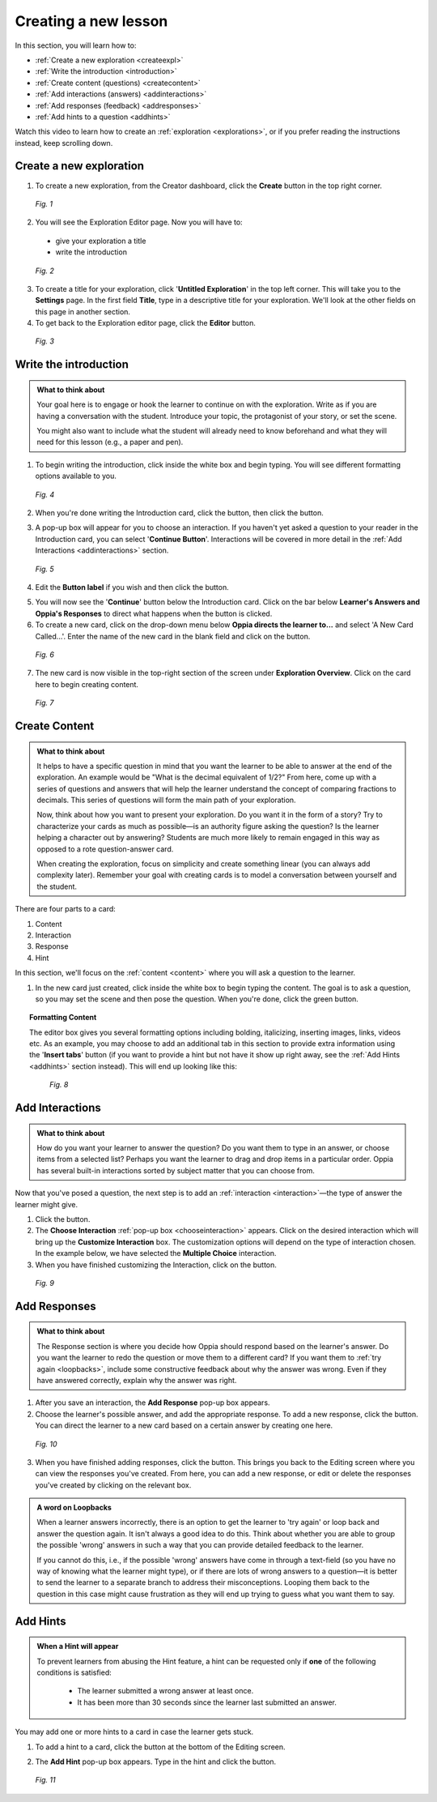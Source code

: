 .. _create:

Creating a new lesson
=====================

In this section, you will learn how to:

* :ref:`Create a new exploration <createexpl>`
* :ref:`Write the introduction <introduction>` 
* :ref:`Create content (questions) <createcontent>`
* :ref:`Add interactions (answers) <addinteractions>`
* :ref:`Add responses (feedback) <addresponses>`
* :ref:`Add hints to a question <addhints>`

Watch this video to learn how to create an :ref:`exploration <explorations>`, or if you prefer reading the instructions instead, keep scrolling down.

.. raw:: html
   
   <iframe width="560" height="315" src="https://www.youtube.com/embed/p_-gsK-zWNE" frameborder="0" allow="accelerometer; autoplay; encrypted-media; gyroscope; picture-in-picture" allowfullscreen></iframe>
   
.. _createexpl:

Create a new exploration
************************

1. To create a new exploration, from the Creator dashboard, click the **Create** button in the top right corner.

.. figure:: /images/create.png
   :alt: Creating a new exploration

   *Fig. 1*

2. You will see the Exploration Editor page. Now you will have to:
 * give your exploration a title
 * write the introduction 

.. figure:: /images/exploration_editor.png
  :alt: Exploration editor screen

  *Fig. 2*

3. To create a title for your exploration, click '**Untitled Exploration**' in the top left corner. This will take you to the **Settings** page. In the first field **Title**, type in a descriptive title for your exploration. We'll look at the other fields on this page in another section.

4. To get back to the Exploration editor page, click the |pencil| **Editor** button.

.. |pencil| image:: /images/pencil_icon.png
            :scale: 25 % 


.. figure:: /images/enter_title.png
  :alt: Entering title for exploration

  *Fig. 3*

.. _introduction:

Write the introduction
************************

.. admonition:: What to think about

   Your goal here is to engage or hook the learner to continue on with the exploration. Write as if you are having a conversation with the student. Introduce your topic, the protagonist of your story, or set the scene. 

   You might also want to include what the student will already need to know beforehand and what they will need for this lesson (e.g., a paper and pen).

1. To begin writing the introduction, click inside the white box and begin typing. You will see different formatting options available to you. 

.. figure:: /images/introduction_card.png
  :alt: Creating the introduction card
  :scale: 30 %

  *Fig. 4*

2. When you're done writing the Introduction card, click the |save| button, then click the |add| button.

.. |save| image:: /images/save_content.png
          :scale: 35 %

.. |add| image:: /images/add_interaction.png
         :scale: 30%

3. A pop-up box will appear for you to choose an interaction. If you haven't yet asked a question to your reader in the Introduction card, you can select '**Continue Button**'. Interactions will be covered in more detail in the :ref:`Add Interactions <addinteractions>` section. 

.. _chooseinteraction:

.. figure:: /images/interactions.png
   :alt: Choosing an interaction
   :scale: 40 %

   *Fig. 5*

4. Edit the **Button label** if you wish and then click the |saveinteraction| button.

.. |saveinteraction| image:: /images/save_interaction.png
                     :scale: 35%

5. You will now see the '**Continue**' button below the Introduction card. Click on the bar below **Learner's Answers and Oppia's Responses** to direct what happens when the button is clicked.

6. To create a new card, click on the drop-down menu below **Oppia directs the learner to...** and select 'A New Card Called...'. Enter the name of the new card in the blank field and click on the |savedestination| button.

.. |savedestination| image:: /images/save_destination.png
                     :scale: 35 %

.. figure:: /images/newcard.png
   :alt: Creating a new card
   :scale: 40 %

   *Fig. 6*

7. The new card is now visible in the top-right section of the screen under **Exploration Overview**. Click on the card here to begin creating content.

.. figure:: /images/exploration_overview.png
   :alt: Exploration overview
   :scale: 50 %

   *Fig. 7*

.. _createcontent:

Create Content
****************

.. admonition:: What to think about

   It helps to have a specific question in mind that you want the learner to be able to answer at the end of the exploration. An example would be "What is the decimal equivalent of 1/2?" From here, come up with a series of questions and answers that will help the learner understand the concept of comparing fractions to decimals. This series of questions will form the main path of your exploration.

   Now, think about how you want to present your exploration. Do you want it in the form of a story? Try to characterize your cards as much as possible—is an authority figure asking the question? Is the learner helping a character out by answering? Students are much  more likely to remain engaged in this way as opposed to a rote question-answer card.

   When creating the exploration, focus on simplicity and create something linear (you can always add complexity later). Remember your goal with creating cards is to model a conversation between yourself and the student. 

There are four parts to a card:

1. Content
2. Interaction
3. Response
4. Hint

In this section, we'll focus on the :ref:`content <content>` where you will ask a question to the learner.

1. In the new card just created, click inside the white box to begin typing the content. The goal is to ask a question, so you may set the scene and then pose the question. When you're done, click the green |save| button.

.. topic:: Formatting Content

   The editor box gives you several formatting options including bolding, italicizing, inserting images, links, videos etc. As an example, you may choose to add an additional tab in this section to provide extra information using the '**Insert tabs**' button (if you want to provide a hint but not have it show up right away, see the :ref:`Add Hints <addhints>` section instead). This will end up looking like this:

   .. figure:: /images/Content_with_tab.png
      :alt: Editor box with tab inserted
      :scale: 40 %

      *Fig. 8*

.. _addinteractions:

Add Interactions
******************

.. admonition:: What to think about
   
   How do you want your learner to answer the question? Do you want them to type in an answer, or choose items from a selected list? Perhaps you want the learner to drag and drop items in a particular order. Oppia has several built-in interactions sorted by subject matter that you can choose from.

Now that you've posed a question, the next step is to add an :ref:`interaction <interaction>`—the type of answer the learner might give.

1. Click the |add| button.

2. The **Choose Interaction** :ref:`pop-up box <chooseinteraction>` appears. Click on the desired interaction which will bring up the **Customize Interaction** box. The customization options will depend on the type of interaction chosen. In the example below, we have selected the **Multiple Choice** interaction.

3. When you have finished customizing the Interaction, click on the |saveinteraction| button.

.. figure:: /images/customize_interaction.png
   :alt: Customize Interaction box
   :scale: 40 %

   *Fig. 9*

.. _addresponses:

Add Responses
*************

.. admonition:: What to think about
   
   The Response section is where you decide how Oppia should respond based on the learner's answer. Do you want the learner to redo the question or move them to a different card? If you want them to :ref:`try again <loopbacks>`, include some constructive feedback about why the answer was wrong. Even if they have answered correctly, explain why the answer was right.


1. After you save an interaction, the **Add Response** pop-up box appears.

2. Choose the learner's possible answer, and add the appropriate response. To add a new response, click the |addanother| button. You can direct the learner to a new card based on a certain answer by creating one here. 

.. |addanother| image:: /images/save_add_another.png
                :scale: 35 %

.. figure:: /images/add_response.png
   :alt: Add response box
   :scale: 40 %

   *Fig. 10*

3. When you have finished adding responses, click the |saveresponse| button. This brings you back to the Editing screen where you can view the responses you've created. From here, you can add a new response, or edit or delete the responses you've created by clicking on the relevant box. 

.. |saveresponse| image:: /images/save_response.png
                  :scale: 35 %

.. _loopbacks:

.. admonition:: A word on Loopbacks
   
   When a learner answers incorrectly, there is an option to get the learner to 'try again' or loop back and answer the question again. It isn't always a good idea to do this. Think about whether you are able to group the possible 'wrong' answers in such a way that you can provide detailed feedback to the learner. 

   If you cannot do this, i.e., if the possible 'wrong' answers have come in through a text-field (so you have no way of knowing what the learner might type), or if there are lots of wrong answers to a question—it is better to send the learner to a separate branch to address their misconceptions. Looping them back to the question in this case might cause frustration as they will end up trying to guess what you want them to say.

.. _addhints:

Add Hints
*********

.. admonition:: When a Hint will appear
   
   To prevent learners from abusing the Hint feature, a hint can be requested only if **one** of the following conditions is satisfied:

    * The learner submitted a wrong answer at least once.
    * It has been more than 30 seconds since the learner last submitted an answer.

You may add one or more hints to a card in case the learner gets stuck. 

1. To add a hint to a card, click the |addhint| button at the bottom of the Editing screen.

.. |addhint| image:: /images/add_hint.png
              :scale: 35 %

2. The **Add Hint** pop-up box appears. Type in the hint and click the |savehint| button.

.. |savehint| image:: /images/save_hint.png
              :scale: 35 %

.. figure:: /images/addhint_box.png
   :alt: Add Hint box
   :scale: 40 %

   *Fig. 11*